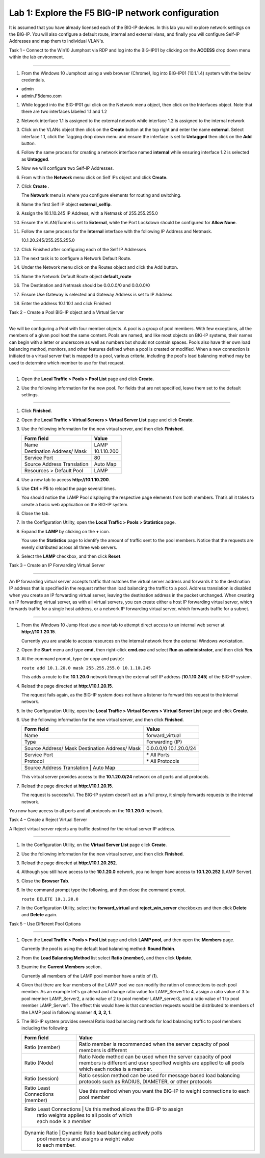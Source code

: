 Lab 1: Explore the F5 BIG-IP network configuration
^^^^^^^^^^^^^^^^^^^^^^^^^^^^^^^^^^^^^^^^^^^^^^^^^^^^^^^^^^^^^^^^^^^^^^^^

It is assumed that you have already licensed each of the BIG-IP devices. In this lab you will explore network settings on the BIG-IP.
You will also configure a default route, internal and external vlans, and finally you will configure Self-IP 
Addresses and map them to individual VLAN's.

Task 1 – Connect to the Win10 Jumphost via RDP and log into the BIG-IP01 by clicking on the **ACCESS** drop down menu within 
the lab environment.

^^^^^^^^^^^^^^^^^^^^^^^^^^^^^^^^^^^^^^^^^^^^^^^^^^^^^^^^^^^^^^^^^^^^^^^^

#. From the Windows 10 Jumphost using a web browser (Chrome), log into BIG-IP01 (10.1.1.4) system with the below credentials.

-  admin

-  admin.F5demo.com

#. While logged into the BIG-IP01 gui click on the Network menu object, then click on the Interfaces object.   Note that there are two interfaces labeled 1.1 and 1.2

#. Network interface 1.1 is assigned to the external network while interface 1.2 is assigned to the internal network

#. Click on the VLANs object then click on the **Create** button at the top right and enter the name **external**.  Select interface 1.1, click the Tagging drop down menu and ensure the interface is set to **Untagged** then click on the **Add** button.

#. Follow the same process for creating a network interface named **internal** while ensuring interface 1.2 is selected as **Untagged**.

#. Now we will configure two Self-IP Addresses.

#. From within the **Network** menu click on Self IPs object and click **Create**.

#. Click **Create** .

   The **Network** menu is where you configure elements for routing and
   switching.

#. Name the first Self IP object **external_selfip**.

#. Assign the 10.1.10.245 IP Address, with a Netmask of 255.255.255.0

#. Ensure the VLAN/Tunnel is set to **External**, while the Port Lockdown should be configured for **Allow None**.

#. Follow the same process for the **Internal** interface with the following IP Address and Netmask.

   10.1.20.245/255.255.255.0

#. Click Finished after configuring each of the Self IP Addresses

#. The next task is to configure a Network Default Route.

#. Under the Network menu click on the Routes object and click the Add button.

#. Name the Network Default Route object **default_route**

#. The Destination and Netmask should be 0.0.0.0/0 and 0.0.0.0/0

#. Ensure Use Gateway is selected and Gateway Address is set to IP Address.

#. Enter the address 10.1.10.1 and click Finished

Task 2 – Create a Pool BIG-IP object and a Virtual Server

^^^^^^^^^^^^^^^^^^^^^^^^^^^^^^^^^^^^^^^^^^^^^^^^^^^^^^^^^^^^^^^^^^^^^^^^

We will be configuring a Pool with four member objects.  A pool is a group of pool members.   With few exceptions, all the members of a given pool
host the same content.   Pools are named, and like most objects on BIG-IP systems, their names can begin with a letter or underscore as well as numbers but
should not contain spaces.  Pools also have thier own load balancing method, monitors, and other features defined when a pool is created or modified.
When a new connection is initiated to a virtual server that is mapped to a pool, various criteria, including the pool's load balancing method may be used
to determine which member to use for that request.

^^^^^^^^^^^^^^^^^^^^^^^^^^^^^^^^^^^^^^^^^^^^^^^^^^^^^^^^^^^^^^^^^^^^^^^^

#. Open the **Local Traffic > Pools > Pool List** page and click
   **Create**.

   |image2|

#. Use the following information for the new pool. For fields that are
   not specified, leave them set to the default settings.

   +---------------+------------------------------------+
   | Form field    | Value                              |
   +===============+====================================+
   | Name          | LAMP_Server1                       |
   +---------------+------------------------------------+
   | New Members   | Node Name: LAMP_Server1            |
   |               | Address: 10.1.20.11               |
   |               | Service Port: 80 (Click **Add**)   |
   +---------------+------------------------------------+
   | Name          | LAMP_Server2                       |
   +---------------+------------------------------------+
   | New Members   | Node Name: LAMP_Server2            |
   |               | Address: 10.1.20.12               |
   |               | Service Port: 80 (Click **Add**)   |
   +---------------+------------------------------------+
   | Name          | LAMP_Server3                       |
   +---------------+------------------------------------+
   | New Members   | Node Name: LAMP_Server3            |
   |               | Address: 10.1.20.13                |
   |               | Service Port: 80 (Click **Add**)   |
   +---------------+------------------------------------+
   | Name          | LAMP_Server4                       |
   +---------------+------------------------------------+
   | New Members   | Node Name: LAMP_Server3            |
   |               | Address: 10.1.20.14                |
   |               | Service Port: 80 (Click **Add**)   |
   +---------------+------------------------------------+
   

^^^^^^^^^^^^^^^^^^^^^^^^^^^^^^^^^^^^^^^^^^^^^^^^^^^^^^^^^^^^^^^^^^^^^^^^


   
#. Click **Finished**.

#. Open the **Local Traffic > Virtual Servers > Virtual Server List**
   page and click **Create**.

#. Use the following information for the new virtual server, and then
   click **Finished**.

   +-----------------------------+-----------------+
   | Form field                  | Value           |
   +=============================+=================+
   | Name                        | LAMP            |
   +-----------------------------+-----------------+
   | Destination Address/ Mask   | 10.1.10.200     |
   +-----------------------------+-----------------+
   | Service Port                | 80              |
   +-----------------------------+-----------------+
   | Source Address Translation  | Auto  Map       |
   +-----------------------------+-----------------+
   | Resources > Default Pool    | LAMP            |
   +-----------------------------+-----------------+

#. Use a new tab to access **http://10.1.10.200**.

#. Use **Ctrl + F5** to reload the page several times.

   You should notice the LAMP Pool displaying the respective page elements from both members.
   That’s all it takes to create a basic web application on the BIG-IP system.

#. Close the tab.

#. In the Configuration Utility, open the **Local Traffic > Pools >
   Statistics** page.

#. Expand the **LAMP** by clicking on the **+** icon.

   |image3|

   You use the **Statistics** page to identify the amount of traffic sent
   to the pool members. Notice that the requests are evenly distributed
   across all three web servers.

#. Select the **LAMP** checkbox, and then click **Reset**.

   |image4|

Task 3 – Create an IP Forwarding Virtual Server

^^^^^^^^^^^^^^^^^^^^^^^^^^^^^^^^^^^^^^^^^^^^^^^^^^^^^^^^^^^^^^^^^^^^^^^^

An IP forwarding virtual server accepts traffic that matches the virtual server address and forwards it to the destination IP address
that is specified in the request rather than load balancing the traffic to a pool. Address translation is disabled when you create an
IP forwarding virtual server, leaving the destination address in the packet unchanged. When creating an IP forwarding virtual server,
as with all virtual servers, you can create either a host IP forwarding virtual server, which forwards traffic for a single host address,
or a network IP forwarding virtual server, which forwards traffic for a subnet.

^^^^^^^^^^^^^^^^^^^^^^^^^^^^^^^^^^^^^^^^^^^^^^^^^^^^^^^^^^^^^^^^^^^^^^^^

#. From the Windows 10 Jump Host use a new tab to attempt direct access to an internal web server at
   **http://10.1.20.15**.

   Currently you are unable to access resources on the internal network
   from the external Windows workstation.

#. Open the **Start** menu and type **cmd**, then right-click
   **cmd.exe** and select **Run as administrator**, and then click
   **Yes**.

#. At the command prompt, type (or copy and paste):

   ``route add 10.1.20.0 mask 255.255.255.0 10.1.10.245``

   This adds a route to the **10.1.20.0** network through the external self
   IP address (**10.1.10.245**) of the BIG-IP system.

#. Reload the page directed at **http://10.1.20.15**.

   The request fails again, as the BIG-IP system does not have a listener
   to forward this request to the internal network.

#. In the Configuration Utility, open the **Local Traffic > Virtual
   Servers > Virtual Server List** page and click **Create**.

#. Use the following information for the new virtual server, and then
   click **Finished**.

   +-----------------------------+--------------------+
   | Form field                  | Value              |
   +=============================+====================+
   | Name                        | forward\_virtual   |
   +-----------------------------+--------------------+
   | Type                        | Forwarding (IP)    |
   +-----------------------------+--------------------+
   | Source Address/ Mask        | 0.0.0.0/0          |
   | Destination Address/ Mask   | 10.1.20.0/24       |
   +-----------------------------+--------------------+
   | Service Port                | \* All Ports       |
   +-----------------------------+--------------------+
   | Protocol                    | \* All Protocols   |
   +-----------------------------+--------------------+
   | Source Address Translation  | Auto Map           |
   +--------------------------------------------------+

   This virtual server provides access to the **10.1.20.0/24** network on
   all ports and all protocols.

#. Reload the page directed at **http://10.1.20.15**.

   The request is successful. The BIG-IP system doesn’t act as a full
   proxy, it simply forwards requests to the internal network.

You now have access to all ports and all protocols on the **10.1.20.0**
network.

Task 4 – Create a Reject Virtual Server

A Reject virtual server rejects any traffic destined for the virtual server IP address.

^^^^^^^^^^^^^^^^^^^^^^^^^^^^^^^^^^^^^^^^^^^^^^^^^^^^^^^^^^^^^^^^^^^^^^^^

#. In the Configuration Utility, on the **Virtual Server List** page
   click **Create**.

#. Use the following information for the new virtual server, and then
   click **Finished**.

   +-----------------------------+-----------------------+
   | Form field                  | Value                 |
   +=============================+=======================+
   | Name                        | reject\_server   |
   +-----------------------------+-----------------------+
   | Type                        | Reject                |
   +-----------------------------+-----------------------+
   | Source Address/ Mask        | 0.0.0.0/0             |
   | Destination Address/ Mask   | 10.1.20.252           |
   +-----------------------------+-----------------------+
   | Service Port                | \* All Ports          |
   +-----------------------------+-----------------------+
   | Protocol                    | \* All Protocols      |
   +-----------------------------+-----------------------+

#. Reload the page directed at **http://10.1.20.252**.

#. Although you still have access to the **10.1.20.0** network, you no
   longer have access to **10.1.20.252** (LAMP Server).

#. Close the **Browser Tab**.

#. In the command prompt type the following, and then close the command
   prompt.

   ``route DELETE 10.1.20.0``

#. In the Configuration Utility, select the **forward\_virtual** and
   **reject\_win\_server** checkboxes and then click **Delete** and
   **Delete** again.

Task 5 – Use Different Pool Options

^^^^^^^^^^^^^^^^^^^^^^^^^^^^^^^^^^^^^^^^^^^^^^^^^^^^^^^^^^^^^^^^^^^^^^^^

#. Open the **Local Traffic > Pools > Pool List** page and click
   **LAMP pool**, and then open the **Members** page.

   |image5|

   Currently the pool is using the default load balancing method: **Round
   Robin**.

#. From the **Load Balancing Method** list select **Ratio (member)**,
   and then click **Update**.

#. Examine the **Current Members** section.

   Currently all members of the LAMP pool member have a ratio of (**1**).

#. Given that there are four members of the LAMP pool we can modify the ration 
   of connections to each pool member.  As an example let's go ahead and change
   ratio value for LAMP_Server1 to 4, assign a ratio value of 3 to pool member LAMP_Server2,
   a ratio value of 2 to pool member LAMP_server3, and a ratio value of 1 to
   pool member LAMP_Server1.  The effect this would have is that connection requests would
   be distributed to members of the LAMP pool in following manner **4, 3, 2, 1**.
   

#. The BIG-IP system provides several Ratio load balancing methods for load balancing traffic
   to pool members including the following:
   
   
   +-----------------------------+----------------------------------------------+
   | Form field                  | Value                                        |
   +=============================+==============================================+
   | Ratio (member)              | Ratio member is recommended when the server  |
   |                             | capacity of pool members is different        |
   +-----------------------------+----------------------------------------------+
   | Ratio (Node)                | Ratio Node method can be used when the       |
   |                             | server capacity of pool members is different |
   |                             | and user specified weights are applied to    |
   |                             | all pools which each nodes is a member.      |
   +-----------------------------+----------------------------------------------+
   | Ratio (session)             | Ratio session method can be used for message |
   |                             | based load balancing protocols such as       |
   |                             | RADIUS, DIAMETER, or other protocols         |
   +-----------------------------+----------------------------------------------+
   | Ratio Least Connections     | Use this method when you want the BIG-IP     |
   | (member)                    | to weight connections to each pool member    | 
   +-----------------------------+----------------------------------------------+
   | Ratio Least Connections     | Us this method allows the BIG-IP to assign   |
   |                             | ratio weights applies to all pools of which  |
   |                             | each node is a member                        |
   +----------------------------------------------------------------------------+
   | Dynamic Ratio               | Dymanic Ratio load balancing actively polls  |
   |                             | pool members and assigns a weight value      |
   |                             | to each member.                              |
   +-----------------------------+----------------------------------------------+
   

.. |image1| image:: /_static/class1/image3.png
   :width: 5.32107in
   :height: 0.55645in
.. |image2| image:: /_static/class1/image4.png
   :width: 5.06779in
   :height: 0.86290in
.. |image3| image:: /_static/class1/image5.png
   :width: 3.32258in
   :height: 0.68200in
.. |image4| image:: /_static/class1/image6.png
   :width: 4.03226in
   :height: 1.21631in
.. |image5| image:: /_static/class1/image7.png
   :width: 3.10484in
   :height: 0.51346in
.. |image6| image:: /_static/class1/image8.png
   :width: 1.65833in
   :height: 0.99709in
